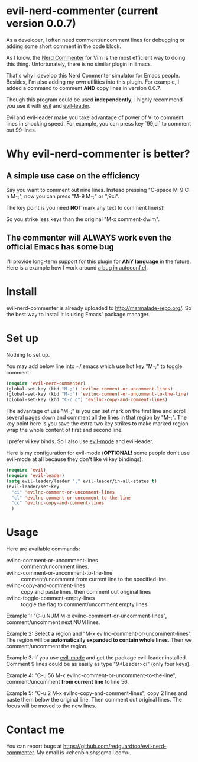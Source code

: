 * evil-nerd-commenter (current version 0.0.7)
As a developer, I often need comment/uncomment lines for debugging or adding some short comment in the code block.

As I know, the [[http://www.vim.org/scripts/script.php?script_id=1218][Nerd Commenter]] for Vim is the most efficient way to doing this thing. Unfortunately, there is no similar plugin in Emacs.

That's why I develop this Nerd Commenter simulator for Emacs people. Besides, I'm also adding my own utilities into this plugin. For example, I added a command to comment *AND* copy lines in version 0.0.7.

Though this program could be used *independently*, I highly recommend you use it with [[http://gitorious.org/evil][evil]] and [[https://github.com/cofi/evil-leader][evil-leader]].

Evil and evil-leader make you take advantage of power of Vi to comment lines in shocking speed. For example, you can press key `99,ci` to comment out 99 lines.

* Why evil-nerd-commenter is better? 
** A simple use case on the efficiency
Say you want to comment out nine lines. Instead pressing "C-space M-9 C-n M-;", now you can press "M-9 M-;" or ",9ci".

The key point is you need *NOT* mark any text to comment line(s)!

So you strike less keys than the original "M-x comment-dwim".
** The commenter will ALWAYS work even the official Emacs has some bug
I'll provide long-term support for this plugin for *ANY language* in the future. Here is a example how I work around [[https://github.com/redguardtoo/evil-nerd-commenter/issues/3][a bug in autoconf.el]]. 
* Install
evil-nerd-commenter is already uploaded to [[http://marmalade-repo.org/]]. So the best way to install it is using Emacs' package manager.
* Set up
Nothing to set up.

You may add below line into ~/.emacs which use hot key "M-;" to toggle comment:
#+BEGIN_SRC lisp
(require 'evil-nerd-commenter)
(global-set-key (kbd "M-;") 'evilnc-comment-or-uncomment-lines)
(global-set-key (kbd "M-:") 'evilnc-comment-or-uncomment-to-the-line)
(global-set-key (kbd "C-c c") 'evilnc-copy-and-comment-lines)
#+END_SRC

The advantage of use "M-;" is you can set mark on the first line and scroll several pages down and comment all the lines in that region by "M-;". The key point here is you save the extra two key strikes to make marked region wrap the whole content of first and second line.

I prefer vi key binds. So I also use [[http://emacswiki.org/emacs/Evil][evil-mode]] and evil-leader.

Here is my configuration for evil-mode (*OPTIONAL!* some people don't use evil-mode at all because they don't like vi key bindings):
#+BEGIN_SRC lisp
(require 'evil)
(require 'evil-leader)
(setq evil-leader/leader "," evil-leader/in-all-states t)
(evil-leader/set-key
  "ci" 'evilnc-comment-or-uncomment-lines
  "cl" 'evilnc-comment-or-uncomment-to-the-line
  "cc" 'evilnc-copy-and-comment-lines
  )
#+END_SRC
* Usage
Here are available commands:
- evilnc-comment-or-uncomment-lines :: comment/uncomment lines.
- evilnc-comment-or-uncomment-to-the-line :: comment/uncomment from current line to the specified line.
- evilnc-copy-and-comment-lines :: copy and paste lines, then comment out original lines
- evilnc-toggle-comment-empty-lines :: toggle the flag to comment/uncomment empty lines

Example 1:
"C-u NUM M-x evilnc-comment-or-uncomment-lines", comment/uncomment next NUM lines.

Example 2:
Select a region and "M-x evilnc-comment-or-uncomment-lines". The region will be *automatically expanded to contain whole lines*. Then we comment/uncomment the region.

Example 3:
If you use [[http://emacswiki.org/emacs/Evil][evil-mode]] and get the package evil-leader installed. Comment 9 lines could be as easily as type "9<Leader>ci" (only four keys).

Example 4:
"C-u 56 M-x evilnc-comment-or-uncomment-to-the-line", comment/uncomment *from current line* to line 56.

Example 5:
"C-u 2 M-x evilnc-copy-and-comment-lines", copy 2 lines and paste them below the original line. Then comment out original lines. The focus will be moved to the new lines.
* Contact me
You can report bugs at [[https://github.com/redguardtoo/evil-nerd-commenter]]. My email is <chenbin.sh@gmail.com>.
